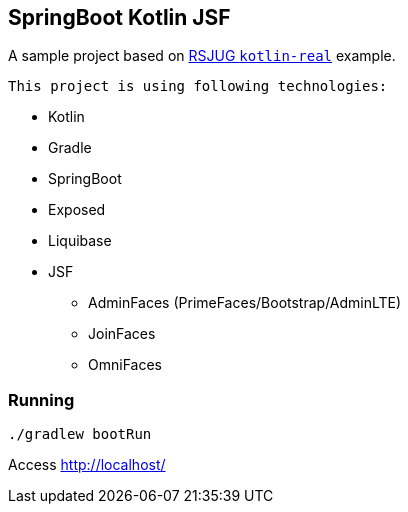 == SpringBoot Kotlin JSF


A sample project based on https://github.com/rsjug/rsjug-kotlin-real[RSJUG `kotlin-real`^] example.

 This project is using following technologies:

* Kotlin
* Gradle
* SpringBoot
* Exposed
* Liquibase
* JSF
** AdminFaces (PrimeFaces/Bootstrap/AdminLTE)
** JoinFaces
** OmniFaces


=== Running

----
./gradlew bootRun
----

Access http://localhost/